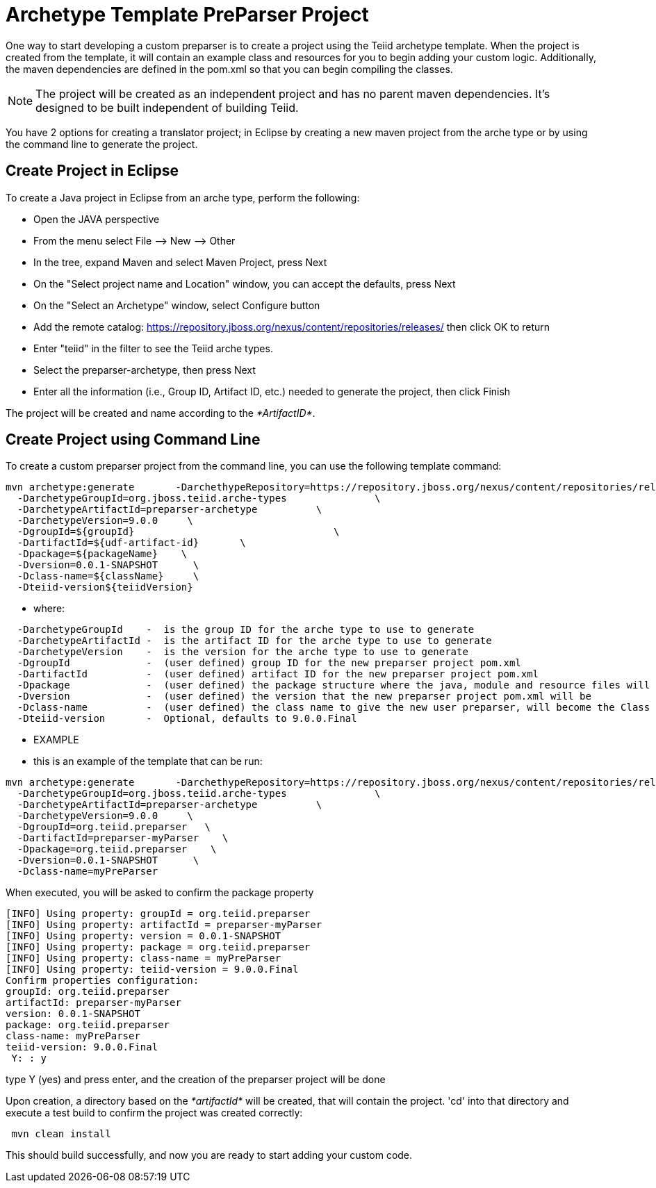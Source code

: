 
= Archetype Template PreParser Project 

One way to start developing a custom preparser is to create a project using the Teiid archetype template. When the project is created from the template, it will contain an example class and resources for you to begin adding your custom logic. Additionally, the maven dependencies are defined in the pom.xml so that you can begin compiling the classes.

NOTE: The project will be created as an independent project and has no parent maven dependencies. It’s designed to be built independent of building Teiid.

You have 2 options for creating a translator project; in Eclipse by creating a new maven project from the arche type or by using the command line to generate the project.

== Create Project in Eclipse

To create a Java project in Eclipse from an arche type, perform the following:

* Open the JAVA perspective
* From the menu select File –> New —> Other
* In the tree, expand Maven and select Maven Project, press Next
* On the "Select project name and Location" window, you can accept the defaults, press Next
* On the "Select an Archetype" window, select Configure button
* Add the remote catalog: https://repository.jboss.org/nexus/content/repositories/releases/[https://repository.jboss.org/nexus/content/repositories/releases/] then click OK to return
* Enter "teiid" in the filter to see the Teiid arche types.
* Select the preparser-archetype, then press Next
* Enter all the information (i.e., Group ID, Artifact ID, etc.) needed to generate the project, then click Finish

The project will be created and name according to the _*ArtifactID*_.

== Create Project using Command Line

To create a custom preparser project from the command line, you can use the following template command:

[source,java]
----

mvn archetype:generate       -DarchethypeRepository=https://repository.jboss.org/nexus/content/repositories/releases/                                \
  -DarchetypeGroupId=org.jboss.teiid.arche-types               \
  -DarchetypeArtifactId=preparser-archetype          \
  -DarchetypeVersion=9.0.0     \
  -DgroupId=${groupId}   				\
  -DartifactId=${udf-artifact-id}	\
  -Dpackage=${packageName}    \
  -Dversion=0.0.1-SNAPSHOT      \
  -Dclass-name=${className}     \
  -Dteiid-version${teiidVersion}
----

********
* where:
********
[source,java]
----
  -DarchetypeGroupId    -  is the group ID for the arche type to use to generate
  -DarchetypeArtifactId -  is the artifact ID for the arche type to use to generate
  -DarchetypeVersion	-  is the version for the arche type to use to generate
  -DgroupId		-  (user defined) group ID for the new preparser project pom.xml
  -DartifactId		-  (user defined) artifact ID for the new preparser project pom.xml
  -Dpackage		-  (user defined) the package structure where the java, module and resource files will be created
  -Dversion		-  (user defined) the version that the new preparser project pom.xml will be
  -Dclass-name    	-  (user defined) the class name to give the new user preparser, will become the Class Name 
  -Dteiid-version       -  Optional, defaults to 9.0.0.Final
----

*********
* EXAMPLE
*********

-  this is an example of the template that can be run:

[source,java]
----
mvn archetype:generate       -DarchethypeRepository=https://repository.jboss.org/nexus/content/repositories/releases/                                \
  -DarchetypeGroupId=org.jboss.teiid.arche-types               \
  -DarchetypeArtifactId=preparser-archetype          \
  -DarchetypeVersion=9.0.0     \
  -DgroupId=org.teiid.preparser   \
  -DartifactId=preparser-myParser    \
  -Dpackage=org.teiid.preparser    \
  -Dversion=0.0.1-SNAPSHOT      \
  -Dclass-name=myPreParser
----

When executed, you will be asked to confirm the package property

[source,java]
----
[INFO] Using property: groupId = org.teiid.preparser
[INFO] Using property: artifactId = preparser-myParser
[INFO] Using property: version = 0.0.1-SNAPSHOT
[INFO] Using property: package = org.teiid.preparser
[INFO] Using property: class-name = myPreParser
[INFO] Using property: teiid-version = 9.0.0.Final
Confirm properties configuration:
groupId: org.teiid.preparser
artifactId: preparser-myParser
version: 0.0.1-SNAPSHOT
package: org.teiid.preparser
class-name: myPreParser
teiid-version: 9.0.0.Final
 Y: : y
----

type Y (yes) and press enter, and the creation of the preparser project will be done

Upon creation, a directory based on the _*artifactId*_ will be created, that will contain the project. 'cd' into that directory and execute a test build to confirm the project was created correctly:

[source,java]
----
 mvn clean install
----

This should build successfully, and now you are ready to start adding your custom code.

